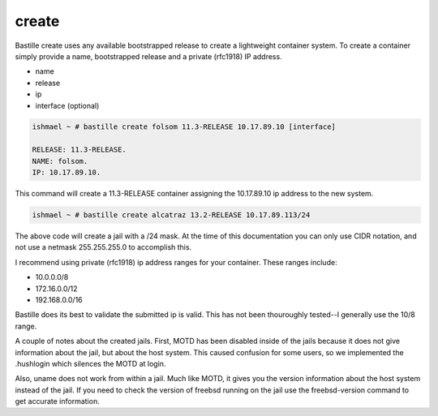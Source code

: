 ======
create
======

Bastille create uses any available bootstrapped release to create a
lightweight container system. To create a container simply provide a name,
bootstrapped release and a private (rfc1918) IP address.

- name
- release
- ip
- interface (optional)

.. code-block:: shell

  ishmael ~ # bastille create folsom 11.3-RELEASE 10.17.89.10 [interface]

  RELEASE: 11.3-RELEASE.
  NAME: folsom.
  IP: 10.17.89.10.

This command will create a 11.3-RELEASE container assigning the 10.17.89.10 ip
address to the new system.

.. code-block:: shell

   ishmael ~ # bastille create alcatraz 13.2-RELEASE 10.17.89.113/24


The above code will create a jail with a /24 mask.  At the time of this documentation you 
can only use CIDR notation, and not use a netmask 255.255.255.0 to accomplish this.


I recommend using private (rfc1918) ip address ranges for your container.  These
ranges include:

- 10.0.0.0/8
- 172.16.0.0/12
- 192.168.0.0/16

Bastille does its best to validate the submitted ip is valid. This has not been
thouroughly tested--I generally use the 10/8 range.

A couple of notes about the created jails.  First, MOTD has been disabled inside 
of the jails because it does not give information about the jail, but about the host 
system.  This caused confusion for some users, so we implemented the .hushlogin which 
silences the MOTD at login. 

Also, uname does not work from within a jail.  Much like MOTD, it gives you the version 
information about the host system instead of the jail.  If you need to check the version
of freebsd running on the jail use the freebsd-version command to get accurate information.

